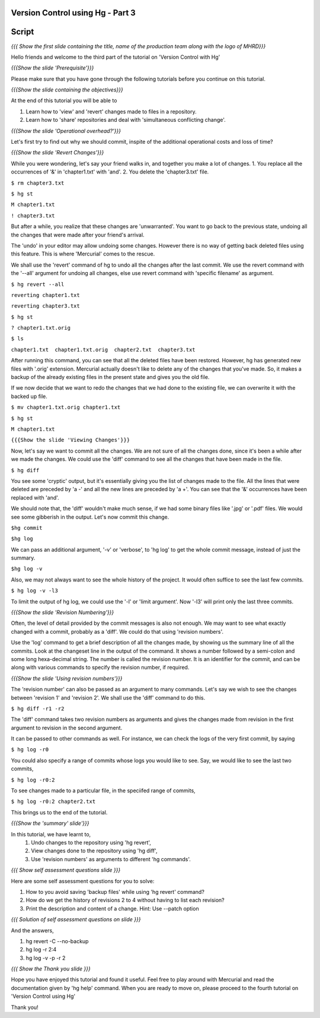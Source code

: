 
---------------------------------
Version Control using Hg - Part 3
---------------------------------

.. Prerequisites
.. -------------

.. Version Control with hg - Part 1,2

.. Author : Primal Pappachan
   Internal Reviewer : Kiran Isukapatla
   Date: Feb 21, 2012
   
   
--------
Script
--------

.. L1

*{{{ Show the first slide containing the title, name of the production team along
with the logo of MHRD}}}*

.. R1

Hello friends and welcome to the third part of the tutorial on 'Version Control with Hg' 

.. L2

*{{{Show the slide 'Prerequisite'}}}*

.. R2

Please make sure that you have gone through the following tutorials before you
continue on this tutorial.

.. L3

*{{{Show the slide containing the objectives}}}*

.. R3

At the end of this tutorial you will be able to

1. Learn how to 'view' and 'revert' changes made to files in a repository.

#. Learn how to 'share' repositories and deal with 'simultaneous conflicting change'.

.. L4

*{{{Show the slide 'Operational overhead?'}}}*

.. R4 

Let's first try to find out why we should commit, inspite of the additional
operational costs and loss of time?

.. L4

*{{{Show the slide 'Revert Changes'}}}*

.. R4

While you were wondering, let's say your friend walks in, and together you make
a lot of changes. 1. You replace all the occurrences of '&' in 'chapter1.txt' with
'and'. 2. You delete the 'chapter3.txt' file.

.. L5 

``$ rm chapter3.txt``

``$ hg st``

``M chapter1.txt``

``! chapter3.txt``

.. R6

But after a while, you realize that these changes are 'unwarranted'. You want to
go back to the previous state, undoing all the changes that were made after
your friend's arrival.

The 'undo' in your editor may allow undoing some changes. However 
there is no way of getting back deleted files using this feature. 
This is where 'Mercurial' comes to the rescue.

We shall use the 'revert' command of hg to undo all the changes after the last
commit. We use the revert command with the '--all' argument for undoing 
all changes, else use revert command with 'specific filename' as argument.

.. L5

``$ hg revert --all``

``reverting chapter1.txt``

``reverting chapter3.txt``

``$ hg st``

``? chapter1.txt.orig``

``$ ls``

``chapter1.txt  chapter1.txt.orig  chapter2.txt  chapter3.txt``

.. R5

After running this command, you can see that all the deleted files have been
restored. However, hg has generated new files with '.orig' extension. Mercurial
actually doesn't like  to delete any of the changes that you've made. So, it
makes a backup of the already existing files in the present state and gives
you the old file.

If we now decide that we want to redo the changes that we had done to the
existing file, we can overwrite it with the backed up file. 

.. L6

``$ mv chapter1.txt.orig chapter1.txt``

``$ hg st``

``M chapter1.txt``

.. L7

``{{{Show the slide 'Viewing Changes'}}}``

.. R6

Now, let's say we want to commit all the changes. We are not sure of all the
changes done, since it's been a while after we made the changes. 
We could use the 'diff' command to see all the changes that have
been made in the file.

.. L8

``$ hg diff``

.. R7

You see some 'cryptic' output, but it's essentially giving you the list of
changes made to the file. All the lines that were deleted are preceded by 'a -'
and all the new lines are preceded by 'a +'. You can see that the '&' occurrences
have been replaced with 'and'. 

We should note that, the 'diff' wouldn't make much sense, if we had some
binary files like '.jpg' or '.pdf' files. We would see some gibberish in the
output. Let's now commit this change.

.. L9

``$hg commit``

``$hg log``

.. R8

We can pass an additional argument, '-v' or 'verbose', to 'hg log' to get the whole
commit message, instead of just the summary.

.. L10

``$hg log -v``

.. R9

Also, we may not always want to see the whole history of the project. It
would often suffice to see the last few commits.

.. L11

``$ hg log -v -l3``

.. R10

To limit the output of hg log, we could use the '-l' or 'limit argument'. Now '-l3' 
will print only the last three commits.

.. L12

*{{{Show the slide 'Revision Numbering'}}}*

.. R11

Often, the level of detail provided by the commit messages is also not enough.
We may want to see what exactly changed with a commit, probably as a 'diff'. We
could do that using 'revision numbers'. 

Use the 'log' command to get a brief description of all the changes made, by
showing us the summary line of all the commits. Look at the changeset line in
the output of the command. It shows a number followed by a semi-colon and some
long hexa-decimal string. The number is called the revision number. It is an
identifier for the commit, and can be along with various commands to specify
the revision number, if required. 

.. L13

*{{{Show the slide  'Using revision numbers'}}}*


.. R12

The 'revision number' can also be passed as an argument to many commands. Let's
say we wish to see the changes between 'revision 1' and 'revision 2'. We shall use
the 'diff' command to do this.

.. L14

``$ hg diff -r1 -r2``

.. R13

The 'diff' command takes two revision numbers as arguments and gives the changes
made from revision in the first argument to revision in the second argument.

.. R14

It can be passed to other commands as well. For instance, we can check the logs
of the very first commit, by saying

.. L15

``$ hg log -r0``

.. R15

You could also specify a range of commits whose logs you would like to see.
Say, we would like to see the last two commits,

.. L16

``$ hg log -r0:2``

.. R16 

To see changes made to a particular file, in the speciifed range of commits, 

.. L17

``$ hg log -r0:2 chapter2.txt``


.. R17

This brings us to the end of the tutorial. 

.. L18

*{{{Show the 'summary' slide'}}}*

.. R18

In this tutorial, we have learnt to, 
 #. Undo changes to the repository using 'hg revert',
 #. View changes done to the repository using 'hg diff',
 #. Use 'revision numbers' as arguments to different 'hg commands'.

.. L19

*{{{ Show self assessment questions slide }}}*

.. R19

Here are some self assessment questions for you to solve:

#. How to you avoid saving 'backup files' while using 'hg revert' command?
#. How do we get the history of revisions 2 to 4 without having to list each revision? 
#. Print the description and content of a change. Hint: Use --patch option

.. L20

*{{{ Solution of self assessment questions on slide }}}*

.. R20

And the answers,

1. hg revert -C --no-backup

2. hg log -r 2:4

3. hg log -v -p -r 2

.. L21

*{{{ Show the Thank you slide }}}*

.. R21

Hope you have enjoyed this tutorial and found it useful. Feel free to play
around with Mercurial and read the documentation given by 'hg help' command. When
you are ready to move on, please proceed to the fourth tutorial on 'Version
Control using Hg'

Thank you!
